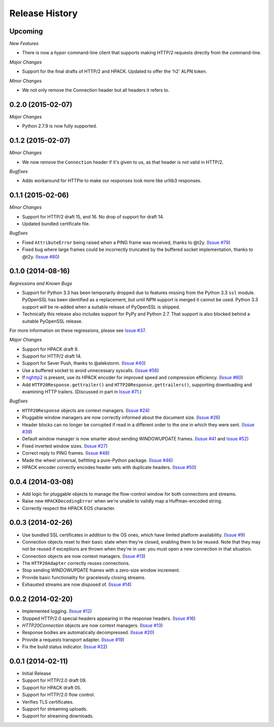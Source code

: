 Release History
===============

Upcoming
--------

*New Features*

- There is now a `hyper` command-line client that supports making HTTP/2
  requests directly from the command-line.

*Major Changes*

- Support for the final drafts of HTTP/2 and HPACK. Updated to offer the 'h2'
  ALPN token.

*Minor Changes*

- We not only remove the Connection header but all headers it refers to.

0.2.0 (2015-02-07)
------------------

*Major Changes*

- Python 2.7.9 is now fully supported.

0.1.2 (2015-02-07)
------------------

*Minor Changes*

- We now remove the ``Connection`` header if it's given to us, as that header
  is not valid in HTTP/2.

*Bugfixes*

- Adds workaround for HTTPie to make our responses look more like urllib3
  responses.

0.1.1 (2015-02-06)
------------------

*Minor Changes*

- Support for HTTP/2 draft 15, and 16. No drop of support for draft 14.
- Updated bundled certificate file.

*Bugfixes*

- Fixed ``AttributeError`` being raised when a PING frame was received, thanks
  to @t2y. (`Issue #79`_)
- Fixed bug where large frames could be incorrectly truncated by the buffered
  socket implementation, thanks to @t2y. (`Issue #80`_)

.. _Issue #79: https://github.com/Lukasa/hyper/issues/79
.. _Issue #80: https://github.com/Lukasa/hyper/issues/80

0.1.0 (2014-08-16)
------------------

*Regressions and Known Bugs*

- Support for Python 3.3 has been temporarily dropped due to features missing
  from the Python 3.3 ``ssl`` module. PyOpenSSL has been identified as a
  replacement, but until NPN support is merged it cannot be used. Python 3.3
  support *will* be re-added when a suitable release of PyOpenSSL is shipped.
- Technically this release also includes support for PyPy and Python 2.7. That
  support is also blocked behind a suitable PyOpenSSL release.

For more information on these regressions, please see `Issue #37`_.

*Major Changes*

- Support for HPACK draft 9.
- Support for HTTP/2 draft 14.
- Support for Sever Push, thanks to @alekstorm. (`Issue #40`_)
- Use a buffered socket to avoid unnecessary syscalls. (`Issue #56`_)
- If `nghttp2`_ is present, use its HPACK encoder for improved speed and
  compression efficiency. (`Issue #60`_)
- Add ``HTTP20Response.gettrailer()`` and ``HTTP20Response.gettrailers()``,
  supporting downloading and examining HTTP trailers. (Discussed in part in
  `Issue #71`_.)

*Bugfixes*

- ``HTTP20Response`` objects are context managers. (`Issue #24`_)
- Pluggable window managers are now correctly informed about the document size.
  (`Issue #26`_)
- Header blocks can no longer be corrupted if read in a different order to the
  one in which they were sent. (`Issue #39`_)
- Default window manager is now smarter about sending WINDOWUPDATE frames.
  (`Issue #41`_ and `Issue #52`_)
- Fixed inverted window sizes. (`Issue #27`_)
- Correct reply to PING frames. (`Issue #48`_)
- Made the wheel universal, befitting a pure-Python package. (`Issue #46`_)
- HPACK encoder correctly encodes header sets with duplicate headers.
  (`Issue #50`_)

.. _Issue #24: https://github.com/Lukasa/hyper/issues/24
.. _Issue #26: https://github.com/Lukasa/hyper/issues/26
.. _Issue #27: https://github.com/Lukasa/hyper/issues/27
.. _Issue #33: https://github.com/Lukasa/hyper/issues/33
.. _Issue #37: https://github.com/Lukasa/hyper/issues/37
.. _Issue #39: https://github.com/Lukasa/hyper/issues/39
.. _Issue #40: https://github.com/Lukasa/hyper/issues/40
.. _Issue #41: https://github.com/Lukasa/hyper/issues/41
.. _Issue #46: https://github.com/Lukasa/hyper/issues/46
.. _Issue #48: https://github.com/Lukasa/hyper/issues/48
.. _Issue #50: https://github.com/Lukasa/hyper/issues/50
.. _Issue #52: https://github.com/Lukasa/hyper/issues/52
.. _Issue #56: https://github.com/Lukasa/hyper/issues/56
.. _Issue #60: https://github.com/Lukasa/hyper/issues/60
.. _Issue #71: https://github.com/Lukasa/hyper/issues/71
.. _nghttp2: https://nghttp2.org/

0.0.4 (2014-03-08)
------------------

- Add logic for pluggable objects to manage the flow-control window for both
  connections and streams.
- Raise new ``HPACKDecodingError`` when we're unable to validly map a
  Huffman-encoded string.
- Correctly respect the HPACK EOS character.

0.0.3 (2014-02-26)
------------------

- Use bundled SSL certificates in addition to the OS ones, which have limited
  platform availability. (`Issue #9`_)
- Connection objects reset to their basic state when they're closed, enabling
  them to be reused. Note that they may not be reused if exceptions are thrown
  when they're in use: you must open a new connection in that situation.
- Connection objects are now context managers. (`Issue #13`_)
- The ``HTTP20Adapter`` correctly reuses connections.
- Stop sending WINDOWUPDATE frames with a zero-size window increment.
- Provide basic functionality for gracelessly closing streams.
- Exhausted streams are now disposed of. (`Issue #14`_)

.. _Issue #9: https://github.com/Lukasa/hyper/issues/9
.. _Issue #13: https://github.com/Lukasa/hyper/issues/13
.. _Issue #14: https://github.com/Lukasa/hyper/issues/14

0.0.2 (2014-02-20)
------------------

- Implemented logging. (`Issue #12`_)
- Stopped HTTP/2.0 special headers appearing in the response headers.
  (`Issue #16`_)
- `HTTP20Connection` objects are now context managers. (`Issue #13`_)
- Response bodies are automatically decompressed. (`Issue #20`_)
- Provide a requests transport adapter. (`Issue #19`_)
- Fix the build status indicator. (`Issue #22`_)


.. _Issue #12: https://github.com/Lukasa/hyper/issues/12
.. _Issue #16: https://github.com/Lukasa/hyper/issues/16
.. _Issue #13: https://github.com/Lukasa/hyper/issues/13
.. _Issue #20: https://github.com/Lukasa/hyper/issues/20
.. _Issue #19: https://github.com/Lukasa/hyper/issues/19
.. _Issue #22: https://github.com/Lukasa/hyper/issues/22

0.0.1 (2014-02-11)
------------------

- Initial Release
- Support for HTTP/2.0 draft 09.
- Support for HPACK draft 05.
- Support for HTTP/2.0 flow control.
- Verifies TLS certificates.
- Support for streaming uploads.
- Support for streaming downloads.
